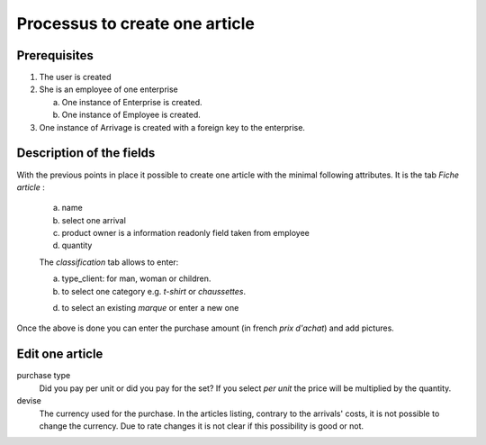 Processus to create one article
=====================================

Prerequisites
-------------

1) The user is created

2) She is an employee of one enterprise

   a) One instance of Enterprise is created.

   b) One instance of Employee is created.

3) One instance of Arrivage is created with a foreign key to the enterprise.

Description of the fields
-------------------------


With the previous points in place it possible to create one article with the minimal
following attributes. It is the tab *Fiche article* :

   a) name

   b) select one arrival

   c) product owner is a information readonly field taken from employee

   d) quantity

   The *classification* tab allows to enter:

   a) type_client: for man, woman or children.

   b) to select one category e.g. *t-shirt* or *chaussettes*.

   d) to select an existing *marque* or enter a new one


Once the above is done you can enter the purchase amount (in french *prix d'achat*) and add pictures.

Edit one article
----------------

purchase type
  Did you pay per unit or did you pay for the set? If you select *per unit* the price will be
  multiplied by the quantity.

devise
  The currency used for the purchase. In the articles listing, contrary to the arrivals' costs, it is not
  possible to change the currency. Due to rate changes it is not clear if this possibility is
  good or not.








